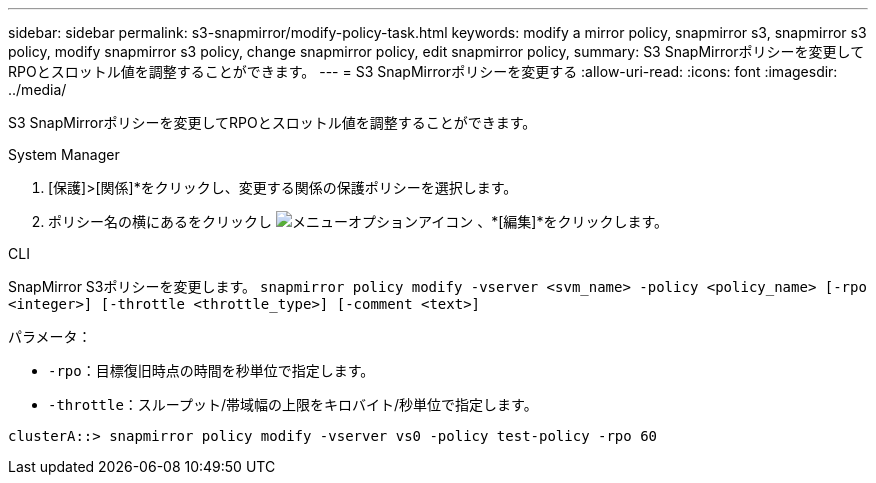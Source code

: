 ---
sidebar: sidebar 
permalink: s3-snapmirror/modify-policy-task.html 
keywords: modify a mirror policy, snapmirror s3, snapmirror s3 policy, modify snapmirror s3 policy, change snapmirror policy, edit snapmirror policy, 
summary: S3 SnapMirrorポリシーを変更してRPOとスロットル値を調整することができます。 
---
= S3 SnapMirrorポリシーを変更する
:allow-uri-read: 
:icons: font
:imagesdir: ../media/


[role="lead"]
S3 SnapMirrorポリシーを変更してRPOとスロットル値を調整することができます。

[role="tabbed-block"]
====
.System Manager
--
. [保護]>[関係]*をクリックし、変更する関係の保護ポリシーを選択します。
. ポリシー名の横にあるをクリックし image:icon_kabob.gif["メニューオプションアイコン"] 、*[編集]*をクリックします。


--
.CLI
--
SnapMirror S3ポリシーを変更します。
`snapmirror policy modify -vserver <svm_name> -policy <policy_name> [-rpo <integer>] [-throttle <throttle_type>] [-comment <text>]`

パラメータ：

* `-rpo`：目標復旧時点の時間を秒単位で指定します。
* `-throttle`：スループット/帯域幅の上限をキロバイト/秒単位で指定します。


....
clusterA::> snapmirror policy modify -vserver vs0 -policy test-policy -rpo 60
....
--
====